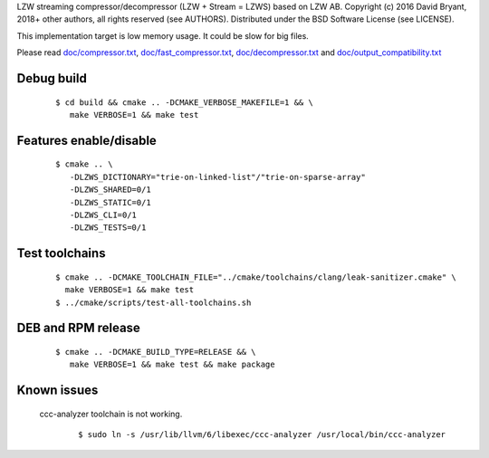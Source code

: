 LZW streaming compressor/decompressor (LZW + Stream = LZWS) based on LZW AB.
Copyright (c) 2016 David Bryant, 2018+ other authors, all rights reserved (see AUTHORS).
Distributed under the BSD Software License (see LICENSE).

This implementation target is low memory usage.
It could be slow for big files.

Please read
`doc/compressor.txt <doc/compressor.txt>`_,
`doc/fast_compressor.txt <doc/fast_compressor.txt>`_,
`doc/decompressor.txt <doc/decompressor.txt>`_ and
`doc/output_compatibility.txt <doc/output_compatibility.txt>`_

Debug build
-----------

    ::

     $ cd build && cmake .. -DCMAKE_VERBOSE_MAKEFILE=1 && \
        make VERBOSE=1 && make test

Features enable/disable
-----------------------

    ::

     $ cmake .. \
        -DLZWS_DICTIONARY="trie-on-linked-list"/"trie-on-sparse-array"
        -DLZWS_SHARED=0/1
        -DLZWS_STATIC=0/1
        -DLZWS_CLI=0/1
        -DLZWS_TESTS=0/1

Test toolchains
-------------------

    ::

     $ cmake .. -DCMAKE_TOOLCHAIN_FILE="../cmake/toolchains/clang/leak-sanitizer.cmake" \
       make VERBOSE=1 && make test
     $ ../cmake/scripts/test-all-toolchains.sh

DEB and RPM release
-------------------

    ::

     $ cmake .. -DCMAKE_BUILD_TYPE=RELEASE && \
        make VERBOSE=1 && make test && make package

Known issues
------------

  ccc-analyzer toolchain is not working.

    ::

     $ sudo ln -s /usr/lib/llvm/6/libexec/ccc-analyzer /usr/local/bin/ccc-analyzer
